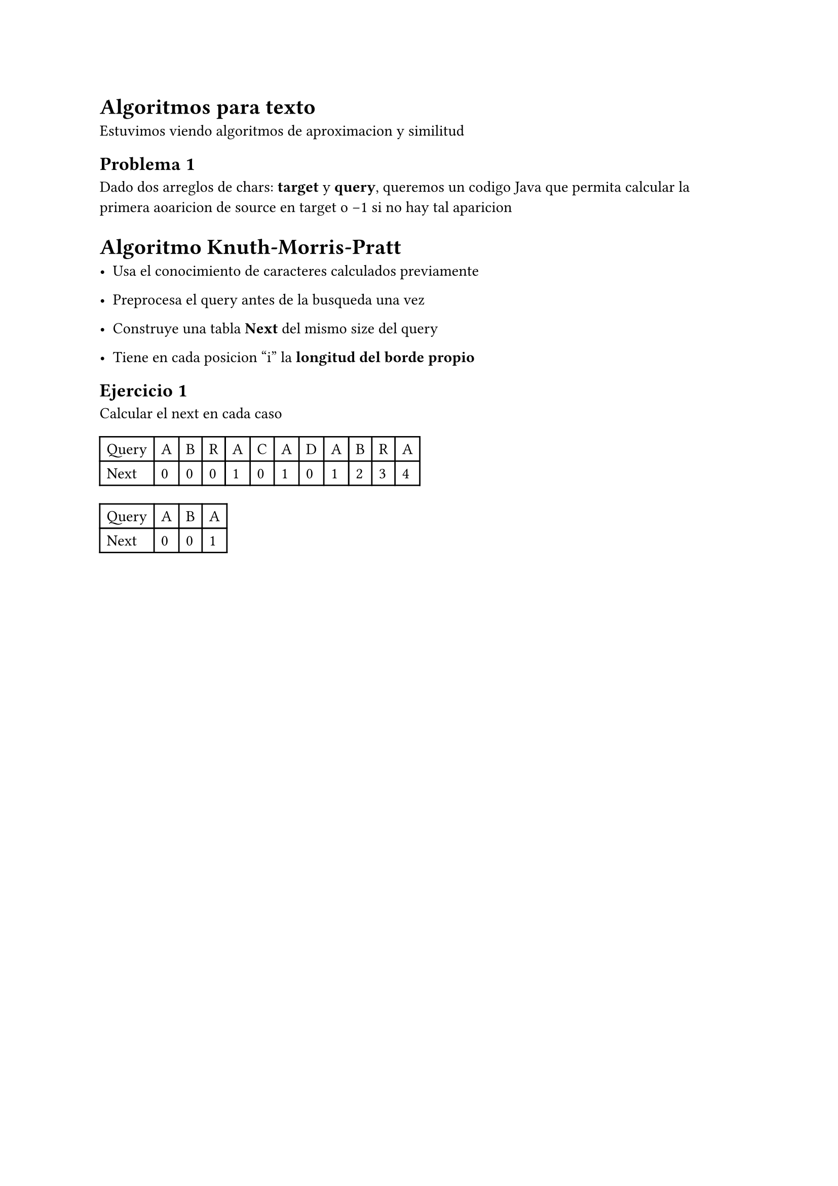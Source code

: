 = Algoritmos para texto
Estuvimos viendo algoritmos de aproximacion y similitud

== Problema 1
Dado dos arreglos de chars: *target* y *query*, queremos un codigo Java que permita calcular la primera aoaricion de source en target o -1 si no hay tal aparicion

= Algoritmo Knuth-Morris-Pratt

- Usa el conocimiento de caracteres calculados previamente

- Preprocesa el query antes de la busqueda una vez

- Construye una tabla *Next* del mismo size del query

- Tiene en cada posicion "i" la *longitud del borde propio*

== Ejercicio 1
Calcular el next en cada caso

#table(columns: 12)[Query][A][B][R][A][C][A][D][A][B][R][A][Next][0][0][0][1][0][1][0][1][2][3][4]

#table(columns: 4)[Query][A][B][A][Next][0][0][1]


